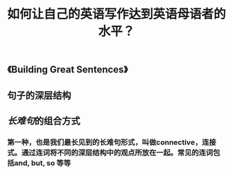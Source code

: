 #+TITLE: 如何让自己的英语写作达到英语母语者的水平？
#+TAGS:

** 《Building Great Sentences》
** 句子的深层结构
** [[长难句]]的组合方式
*** 第一种，也是我们最长见到的长难句形式，叫做connective，连接式。通过连词将不同的深层结构中的观点所放在一起。常见的连词包括and, but, so 等等
